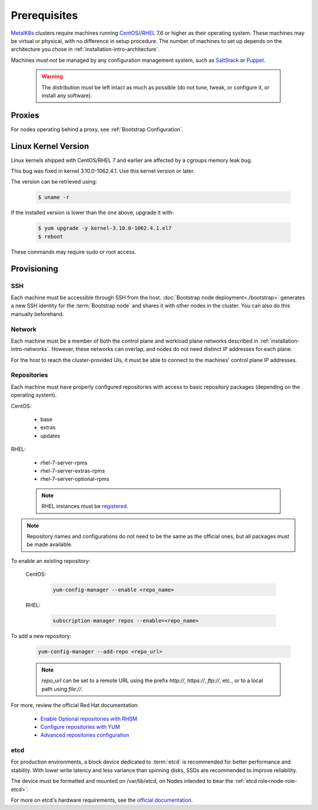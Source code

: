Prerequisites
=============

.. _MetalK8s: https://github.com/scality/metalk8s
.. _CentOS: https://www.centos.org
.. _RHEL: https://access.redhat.com/products/red-hat-enterprise-linux
.. _RHSM register: https://access.redhat.com/solutions/253273
.. _Enable Optional repositories with RHSM: https://access.redhat.com/solutions/392003
.. _Configure repositories with YUM: https://access.redhat.com/documentation/en-us/red_hat_enterprise_linux/7/html/system_administrators_guide/sec-configuring_yum_and_yum_repositories#sec-Managing_Yum_Repositories
.. _Advanced repositories configuration: https://access.redhat.com/documentation/en-us/red_hat_enterprise_linux/7/html/system_administrators_guide/sec-configuring_yum_and_yum_repositories#sec-Setting_repository_Options
.. _SaltStack: https://www.saltstack.com
.. _Puppet: https://puppet.com

MetalK8s_ clusters require machines running CentOS_//RHEL_ 7.6 or higher as
their operating system. These machines may be virtual or physical, with no
difference in setup procedure. The number of machines to set up depends on the
architecture you chose in :ref:`installation-intro-architecture`.

Machines *must not* be managed by any configuration management system, such as
SaltStack_ or Puppet_.

    .. warning::
       
       The distribution must be left intact as much as possible (do not tune,
       tweak, or configure it, or install any software).

Proxies
-------

For nodes operating behind a proxy, see :ref:`Bootstrap Configuration`.

Linux Kernel Version
--------------------

Linux kernels shipped with CentOS/RHEL 7 and earlier are affected by a
cgroups memory leak bug.

This bug was fixed in kernel 3.10.0-1062.4.1. Use this kernel version or later.

The version can be retrieved using:

  .. code-block:: shell

    $ uname -r

If the installed version is lower than the one above, upgrade it with: 

  .. code-block:: shell

    $ yum upgrade -y kernel-3.10.0-1062.4.1.el7
    $ reboot

These commands may require sudo or root access.

Provisioning
------------

SSH
^^^

Each machine must be accessible through SSH from the host. :doc:`Bootstrap node
deployment<./bootstrap>` generates a new SSH identity for the :term:`Bootstrap
node` and shares it with other nodes in the cluster. You can also do this manually
beforehand.

Network
^^^^^^^

Each machine must be a member of both the control plane and workload plane
networks described in :ref:`installation-intro-networks`. However, these
networks can overlap, and nodes do not need distinct IP addresses for each
plane.

For the host to reach the cluster-provided UIs, it must be able to connect to
the machines' control plane IP addresses.

Repositories
^^^^^^^^^^^^

Each machine must have properly configured repositories with access to basic
repository packages (depending on the operating system).

CentOS:

    - base
    - extras
    - updates

RHEL:

    - rhel-7-server-rpms
    - rhel-7-server-extras-rpms
    - rhel-7-server-optional-rpms

    .. note::

       RHEL instances must be `registered <RHSM register_>`_.

.. note::

    Repository names and configurations do not need to be the same as the
    official ones, but all packages must be made available.

To enable an existing repository:

  CentOS:

    .. code-block:: shell

       yum-config-manager --enable <repo_name>

  RHEL:

    .. code-block:: shell

       subscription-manager repos --enable=<repo_name>

To add a new repository:

  .. code-block:: shell

     yum-config-manager --add-repo <repo_url>

  .. note::

     `repo_url` can be set to a remote URL using the prefix `http://`, `https://`,
     `ftp://`, etc., or to a local path using `file://`.

For more, review the official Red Hat documentation:

    - `Enable Optional repositories with RHSM`_
    - `Configure repositories with YUM`_
    - `Advanced repositories configuration`_

.. _Setup etcd partition:

etcd
^^^^

For production environments, a block device dedicated to :term:`etcd` is
recommended for better performance and stability. With lower write latency and
less variance than spinning disks, SSDs are recommended to improve reliability.

The device must be formatted and mounted on /var/lib/etcd, on Nodes intended to
bear the :ref:`etcd role<node-role-etcd>`.

For more on etcd's hardware requirements, see the
`official documentation <https://etcd.io/docs/v3.3.12/op-guide/hardware>`_.
